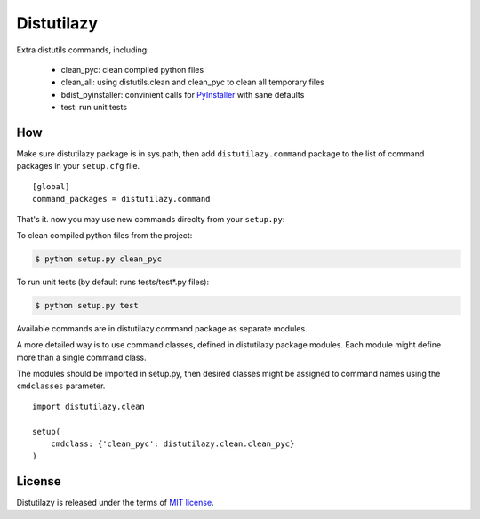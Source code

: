 
Distutilazy
===========

Extra distutils commands, including:

 - clean_pyc: clean compiled python files
 - clean_all: using distutils.clean and clean_pyc to clean all temporary files
 - bdist_pyinstaller: convinient calls for `PyInstaller <http://www.pyinstaller.org>`_ with sane defaults
 - test: run unit tests

How
---
Make sure distutilazy package is in sys.path, then add ``distutilazy.command`` package to the list of command packages in your ``setup.cfg`` file.

::

    [global]
    command_packages = distutilazy.command

That's it. now you may use new commands direclty from your ``setup.py``:

To clean compiled python files from the project:

.. code-block:: bash

    $ python setup.py clean_pyc


To run unit tests (by default runs tests/test*.py files):

.. code-block:: bash

    $ python setup.py test

Available commands are in distutilazy.command package as separate modules.

A more detailed way is to use command classes, defined in distutilazy package modules. Each module might define
more than a single command class.

The modules should be imported in setup.py, then desired classes might be assigned to command names using the ``cmdclasses`` parameter.

::

    import distutilazy.clean

    setup(
        cmdclass: {'clean_pyc': distutilazy.clean.clean_pyc}
    )

License
-------
Distutilazy is released under the terms of `MIT license <http://opensource.org/licenses/MIT>`_.
